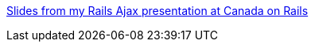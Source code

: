 :jbake-type: post
:jbake-status: published
:jbake-title: Slides from my Rails Ajax presentation at Canada on Rails
:jbake-tags: ajax,développement,programming,rails,ruby,documentation,_mois_avr.,_année_2006
:jbake-date: 2006-04-24
:jbake-depth: ../
:jbake-uri: shaarli/1145889485000.adoc
:jbake-source: https://nicolas-delsaux.hd.free.fr/Shaarli?searchterm=http%3A%2F%2Fmir.aculo.us%2Farticles%2F2006%2F04%2F15%2Fslides-from-my-rails-ajax-presentation-at-canada-on-rails&searchtags=ajax+d%C3%A9veloppement+programming+rails+ruby+documentation+_mois_avr.+_ann%C3%A9e_2006
:jbake-style: shaarli

http://mir.aculo.us/articles/2006/04/15/slides-from-my-rails-ajax-presentation-at-canada-on-rails[Slides from my Rails Ajax presentation at Canada on Rails]


